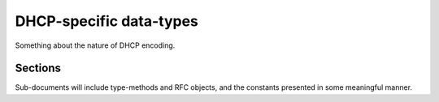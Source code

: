 DHCP-specific data-types
========================
Something about the nature of DHCP encoding.


Sections
--------
Sub-documents will include type-methods and RFC objects, and the constants presented in some meaningful manner.
